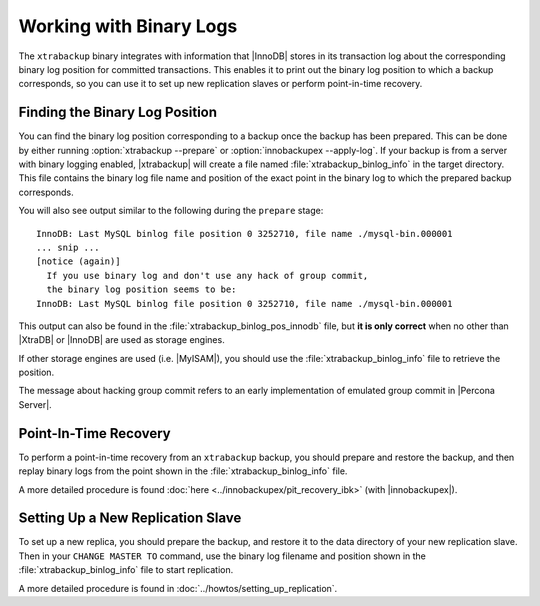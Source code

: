 .. _working_with_binlogs:

Working with Binary Logs
================================================================================

The ``xtrabackup`` binary integrates with information that |InnoDB| stores in
its transaction log about the corresponding binary log position for committed
transactions. This enables it to print out the binary log position to which a
backup corresponds, so you can use it to set up new replication slaves or
perform point-in-time recovery.

Finding the Binary Log Position
--------------------------------------------------------------------------------

You can find the binary log position corresponding to a backup once the backup
has been prepared. This can be done by either running :option:`xtrabackup
--prepare` or :option:`innobackupex --apply-log`. If your backup is from a
server with binary logging enabled, |xtrabackup| will create a file named
:file:`xtrabackup_binlog_info` in the target directory. This file contains the
binary log file name and position of the exact point in the binary log to which
the prepared backup corresponds.

You will also see output similar to the following during the ``prepare`` stage: ::

  InnoDB: Last MySQL binlog file position 0 3252710, file name ./mysql-bin.000001
  ... snip ...
  [notice (again)]
    If you use binary log and don't use any hack of group commit, 
    the binary log position seems to be:
  InnoDB: Last MySQL binlog file position 0 3252710, file name ./mysql-bin.000001

This output can also be found in the :file:`xtrabackup_binlog_pos_innodb` file,
but **it is only correct** when no other than |XtraDB| or |InnoDB| are used as
storage engines.

If other storage engines are used (i.e. |MyISAM|), you should use the
:file:`xtrabackup_binlog_info` file to retrieve the position.

The message about hacking group commit refers to an early implementation of
emulated group commit in |Percona Server|.

Point-In-Time Recovery
--------------------------------------------------------------------------------

To perform a point-in-time recovery from an ``xtrabackup`` backup, you should
prepare and restore the backup, and then replay binary logs from the point shown
in the :file:`xtrabackup_binlog_info` file.

A more detailed procedure is found :doc:`here
<../innobackupex/pit_recovery_ibk>` (with |innobackupex|).


Setting Up a New Replication Slave
--------------------------------------------------------------------------------

To set up a new replica, you should prepare the backup, and restore it to the
data directory of your new replication slave. Then in your ``CHANGE MASTER TO``
command, use the binary log filename and position shown in the
:file:`xtrabackup_binlog_info` file to start replication.

A more detailed procedure is found in :doc:`../howtos/setting_up_replication`.
